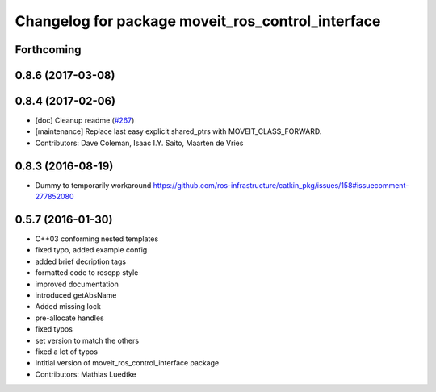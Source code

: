 ^^^^^^^^^^^^^^^^^^^^^^^^^^^^^^^^^^^^^^^^^^^^^^^^^^
Changelog for package moveit_ros_control_interface
^^^^^^^^^^^^^^^^^^^^^^^^^^^^^^^^^^^^^^^^^^^^^^^^^^

Forthcoming
-----------

0.8.6 (2017-03-08)
------------------

0.8.4 (2017-02-06)
------------------
* [doc] Cleanup readme (`#267 <https://github.com/ros-planning/moveit/issues/267>`_)
* [maintenance] Replace last easy explicit shared_ptrs with MOVEIT_CLASS_FORWARD.
* Contributors: Dave Coleman, Isaac I.Y. Saito, Maarten de Vries

0.8.3 (2016-08-19)
------------------
* Dummy to temporarily workaround https://github.com/ros-infrastructure/catkin_pkg/issues/158#issuecomment-277852080

0.5.7 (2016-01-30)
------------------
* C++03 conforming nested templates
* fixed typo, added example config
* added brief decription tags
* formatted code to roscpp style
* improved documentation
* introduced getAbsName
* Added missing lock
* pre-allocate handles
* fixed typos
* set version to match the others
* fixed a lot of typos
* Intitial version of moveit_ros_control_interface package
* Contributors: Mathias Luedtke
